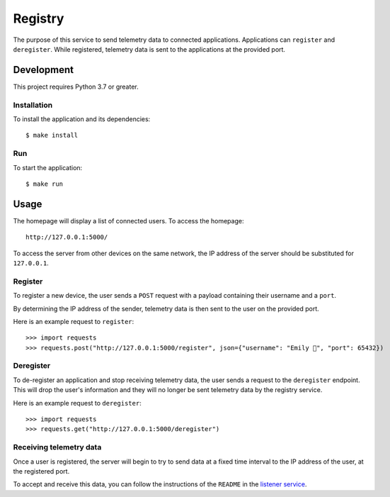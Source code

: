 ========
Registry
========

The purpose of this service to send telemetry data to connected applications. Applications
can ``register`` and ``deregister``. While registered, telemetry data is sent to the
applications at the provided port.

Development
===========

This project requires Python 3.7 or greater.

Installation
------------

To install the application and its dependencies::

  $ make install

Run
---

To start the application::

  $ make run

Usage
=====

.. image:: ./static/homepage-preview.png

The homepage will display a list of connected users. To access the homepage::

  http://127.0.0.1:5000/

To access the server from other devices on the same network, the IP address of the server
should be substituted for ``127.0.0.1``.

Register
--------

To register a new device, the user sends a ``POST`` request with a payload containing
their username and a ``port``.

By determining the IP address of the sender, telemetry data is then sent to the user on the provided port.

Here is an example request to ``register``::

  >>> import requests
  >>> requests.post("http://127.0.0.1:5000/register", json={"username": "Emily 👋", "port": 65432})

Deregister
----------

To de-register an application and stop receiving telemetry data, the user sends a request to the
``deregister`` endpoint. This will drop the user's information and they will no longer be sent telemetry
data by the registry service.

Here is an example request to ``deregister``::

  >>> import requests
  >>> requests.get("http://127.0.0.1:5000/deregister")

Receiving telemetry data
------------------------

Once a user is registered, the server will begin to try to send data at a fixed time
interval to the IP address of the user, at the registered port.

To accept and receive this data, you can follow the instructions of the ``README`` in the
`listener service`_.

.. _listener service: ../listener/README.rst
